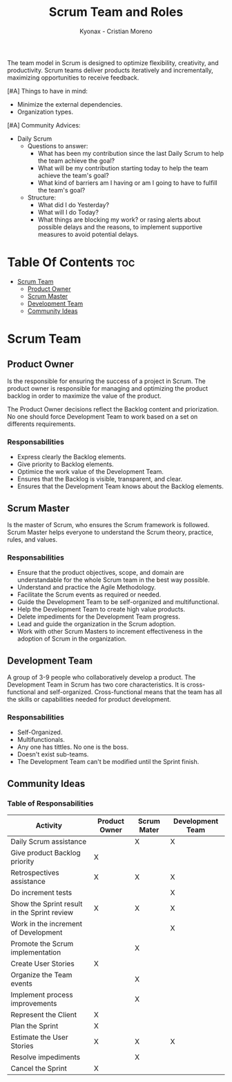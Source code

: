 #+TITLE: Scrum Team and Roles
#+AUTHOR: Kyonax - Cristian Moreno

The team model in Scrum is designed to optimize flexibility, creativity, and productivity. Scrum teams deliver products iteratively and incrementally, maximizing opportunities to receive feedback.

[#A] Things to have in mind:
- Minimize the external dependencies.
- Organization types.

[#A] Community Advices:
- Daily Scrum
  - Questions to answer:
    * What has been my contribution since the last Daily Scrum to help the team achieve the goal?
    * What will be my contribution starting today to help the team achieve the team's goal?
    * What kind of barriers am I having or am I going to have to fulfill the team's goal?
  - Structure:
    * What did I do Yesterday?
    * What will I do Today?
    * What things are blocking my work? or rasing alerts about possible delays and the reasons, to implement supportive measures to avoid potential delays.

* Table Of Contents :toc:
- [[#scrum-team][Scrum Team]]
  - [[#product-owner][Product Owner]]
  - [[#scrum-master][Scrum Master]]
  - [[#development-team][Development Team]]
  - [[#community-ideas][Community Ideas]]

* Scrum Team
** Product Owner
Is the responsible for ensuring the success of a project in Scrum. The product owner is responsible for managing and optimizing the product backlog in order to maximize the value of the product.

The Product Owner decisions reflect the Backlog content and priorization. No one should force Development Team to work based on a set on differents requirements.

*** Responsabilities
- Express clearly the Backlog elements.
- Give priority to Backlog elements.
- Optimice the work value of the Development Team.
- Ensures that the Backlog is visible, transparent, and clear.
- Ensures that the Development Team knows about the Backlog elements.


** Scrum Master
Is the master of Scrum, who ensures the Scrum framework is followed. Scrum Master helps everyone to understand the Scrum theory, practice, rules, and values.

*** Responsabilities
- Ensure that the product objectives, scope, and domain are understandable for the whole Scrum team in the best way possible.
- Understand and practice the Agile Methodology.
- Facilitate the Scrum events as required or needed.
- Guide the Development Team to be self-organized and multifunctional.
- Help the Development Team to create high value products.
- Delete impediments for the Development Team progress.
- Lead and guide the organization in the Scrum adoption.
- Work with other Scrum Masters to increment effectiveness in the adoption of Scrum in the organization.

** Development Team
A group of 3-9 people who collaboratively develop a product. The Development Team in Scrum has two core characteristics. It is cross-functional and self-organized. Cross-functional means that the team has all the skills or capabilities needed for product development.

*** Responsabilities
- Self-Organized.
- Multifunctionals.
- Any one has tittles. No one is the boss.
- Doesn't exist sub-teams.
- The Development Team can't be modified until the Sprint finish.

** Community Ideas
*** Table of Responsabilities
| Activity                                    | Product Owner | Scrum Mater | Development Team |
|---------------------------------------------+---------------+-------------+------------------|
| Daily Scrum assistance                      |               | X           | X                |
| Give product Backlog priority               | X             |             |                  |
| Retrospectives assistance                   | X             | X           | X                |
| Do increment tests                          |               |             | X                |
| Show the Sprint result in the Sprint review | X             | X           | X                |
| Work in the increment of Development        |               |             | X                |
| Promote the Scrum implementation            |               | X           |                  |
| Create User Stories                         | X             |             |                  |
| Organize the Team events                    |               | X           |                  |
| Implement process improvements              |               | X           |                  |
| Represent the Client                        | X             |             |                  |
| Plan the Sprint                             | X             |             |                  |
| Estimate the User Stories                   | X             | X           | X                |
| Resolve impediments                         |               | X           |                  |
| Cancel the Sprint                           | X             |             |                  |

